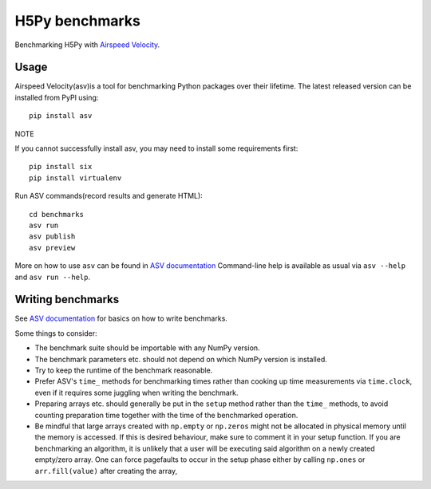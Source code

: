 ..  -*- rst -*-

================
H5Py benchmarks
================

Benchmarking H5Py with `Airspeed Velocity`_.

.. _Airspeed Velocity: https://github.com/airspeed-velocity/asv.git

Usage
-----

Airspeed Velocity(asv)is a tool for benchmarking Python packages
over their lifetime. The latest released version can be installed
from PyPI using:: 

    pip install asv

NOTE

If you cannot successfully install asv, you may need to install
some requirements first::

    pip install six
    pip install virtualenv

Run ASV commands(record results and generate HTML)::

    cd benchmarks
    asv run
    asv publish
    asv preview

More on how to use ``asv`` can be found in `ASV documentation`_
Command-line help is available as usual via ``asv --help`` and
``asv run --help``.

.. _ASV documentation: https://asv.readthedocs.io/


Writing benchmarks
------------------

See `ASV documentation`_ for basics on how to write benchmarks.

Some things to consider:

- The benchmark suite should be importable with any NumPy version.

- The benchmark parameters etc. should not depend on which NumPy version
  is installed.

- Try to keep the runtime of the benchmark reasonable.

- Prefer ASV's ``time_`` methods for benchmarking times rather than cooking up
  time measurements via ``time.clock``, even if it requires some juggling when
  writing the benchmark.

- Preparing arrays etc. should generally be put in the ``setup`` method rather
  than the ``time_`` methods, to avoid counting preparation time together with
  the time of the benchmarked operation.

- Be mindful that large arrays created with ``np.empty`` or ``np.zeros`` might
  not be allocated in physical memory until the memory is accessed. If this is
  desired behaviour, make sure to comment it in your setup function. If
  you are benchmarking an algorithm, it is unlikely that a user will be
  executing said algorithm on a newly created empty/zero array. One can force
  pagefaults to occur in the setup phase either by calling ``np.ones`` or
  ``arr.fill(value)`` after creating the array,
